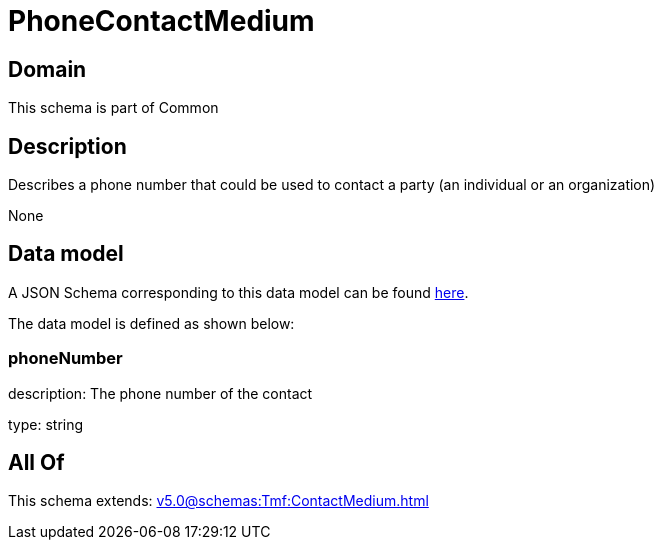 = PhoneContactMedium

[#domain]
== Domain

This schema is part of Common

[#description]
== Description

Describes a phone number that could be used to contact a party (an individual or an organization)

None

[#data_model]
== Data model

A JSON Schema corresponding to this data model can be found https://tmforum.org[here].

The data model is defined as shown below:


=== phoneNumber
description: The phone number of the contact

type: string


[#all_of]
== All Of

This schema extends: xref:v5.0@schemas:Tmf:ContactMedium.adoc[]
